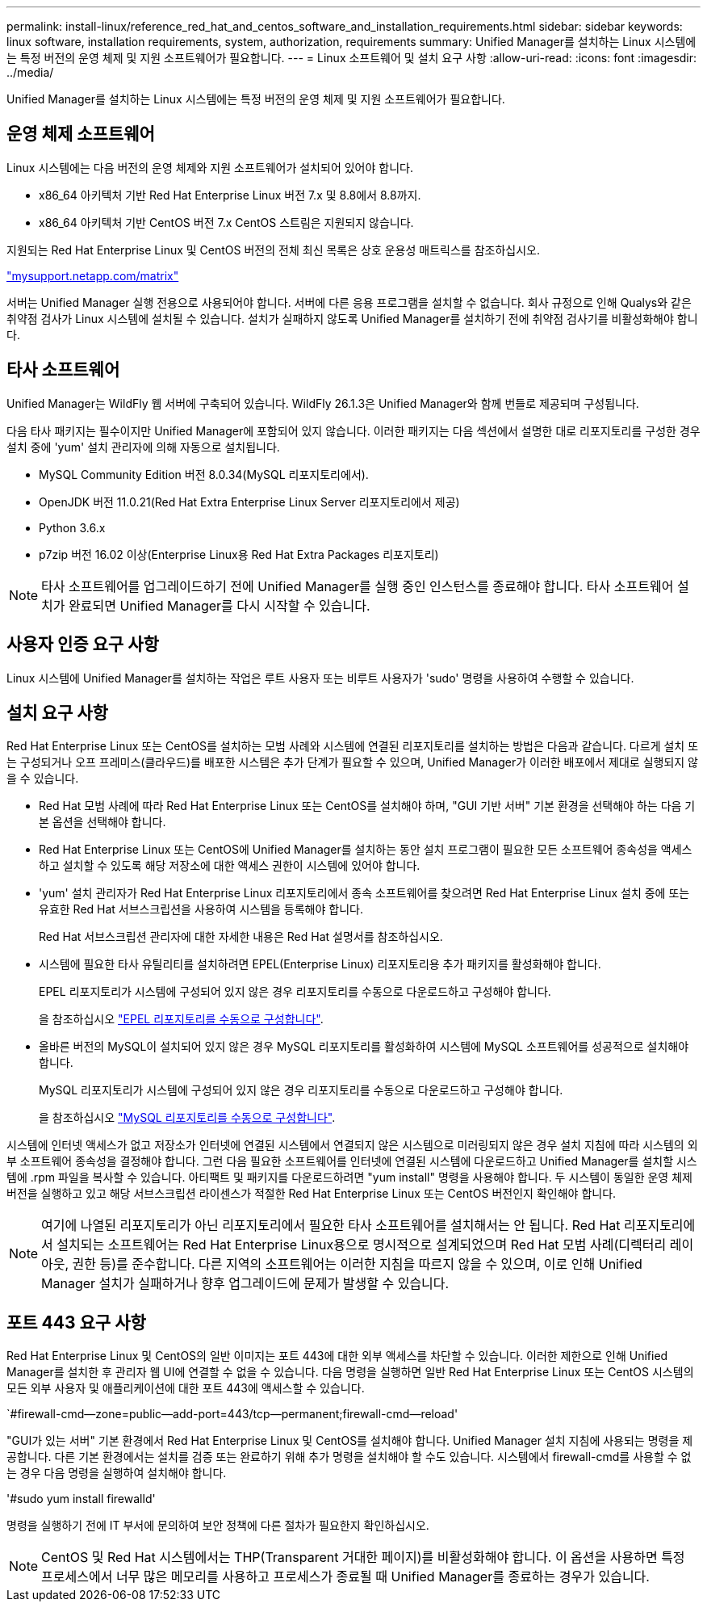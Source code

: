 ---
permalink: install-linux/reference_red_hat_and_centos_software_and_installation_requirements.html 
sidebar: sidebar 
keywords: linux software, installation requirements, system, authorization,  requirements 
summary: Unified Manager를 설치하는 Linux 시스템에는 특정 버전의 운영 체제 및 지원 소프트웨어가 필요합니다. 
---
= Linux 소프트웨어 및 설치 요구 사항
:allow-uri-read: 
:icons: font
:imagesdir: ../media/


[role="lead"]
Unified Manager를 설치하는 Linux 시스템에는 특정 버전의 운영 체제 및 지원 소프트웨어가 필요합니다.



== 운영 체제 소프트웨어

Linux 시스템에는 다음 버전의 운영 체제와 지원 소프트웨어가 설치되어 있어야 합니다.

* x86_64 아키텍처 기반 Red Hat Enterprise Linux 버전 7.x 및 8.8에서 8.8까지.
* x86_64 아키텍처 기반 CentOS 버전 7.x CentOS 스트림은 지원되지 않습니다.


지원되는 Red Hat Enterprise Linux 및 CentOS 버전의 전체 최신 목록은 상호 운용성 매트릭스를 참조하십시오.

http://mysupport.netapp.com/matrix["mysupport.netapp.com/matrix"^]

서버는 Unified Manager 실행 전용으로 사용되어야 합니다. 서버에 다른 응용 프로그램을 설치할 수 없습니다. 회사 규정으로 인해 Qualys와 같은 취약점 검사가 Linux 시스템에 설치될 수 있습니다. 설치가 실패하지 않도록 Unified Manager를 설치하기 전에 취약점 검사기를 비활성화해야 합니다.



== 타사 소프트웨어

Unified Manager는 WildFly 웹 서버에 구축되어 있습니다. WildFly 26.1.3은 Unified Manager와 함께 번들로 제공되며 구성됩니다.

다음 타사 패키지는 필수이지만 Unified Manager에 포함되어 있지 않습니다. 이러한 패키지는 다음 섹션에서 설명한 대로 리포지토리를 구성한 경우 설치 중에 'yum' 설치 관리자에 의해 자동으로 설치됩니다.

* MySQL Community Edition 버전 8.0.34(MySQL 리포지토리에서).
* OpenJDK 버전 11.0.21(Red Hat Extra Enterprise Linux Server 리포지토리에서 제공)
* Python 3.6.x
* p7zip 버전 16.02 이상(Enterprise Linux용 Red Hat Extra Packages 리포지토리)


[NOTE]
====
타사 소프트웨어를 업그레이드하기 전에 Unified Manager를 실행 중인 인스턴스를 종료해야 합니다. 타사 소프트웨어 설치가 완료되면 Unified Manager를 다시 시작할 수 있습니다.

====


== 사용자 인증 요구 사항

Linux 시스템에 Unified Manager를 설치하는 작업은 루트 사용자 또는 비루트 사용자가 'sudo' 명령을 사용하여 수행할 수 있습니다.



== 설치 요구 사항

Red Hat Enterprise Linux 또는 CentOS를 설치하는 모범 사례와 시스템에 연결된 리포지토리를 설치하는 방법은 다음과 같습니다. 다르게 설치 또는 구성되거나 오프 프레미스(클라우드)를 배포한 시스템은 추가 단계가 필요할 수 있으며, Unified Manager가 이러한 배포에서 제대로 실행되지 않을 수 있습니다.

* Red Hat 모범 사례에 따라 Red Hat Enterprise Linux 또는 CentOS를 설치해야 하며, "GUI 기반 서버" 기본 환경을 선택해야 하는 다음 기본 옵션을 선택해야 합니다.
* Red Hat Enterprise Linux 또는 CentOS에 Unified Manager를 설치하는 동안 설치 프로그램이 필요한 모든 소프트웨어 종속성을 액세스하고 설치할 수 있도록 해당 저장소에 대한 액세스 권한이 시스템에 있어야 합니다.
* 'yum' 설치 관리자가 Red Hat Enterprise Linux 리포지토리에서 종속 소프트웨어를 찾으려면 Red Hat Enterprise Linux 설치 중에 또는 유효한 Red Hat 서브스크립션을 사용하여 시스템을 등록해야 합니다.
+
Red Hat 서브스크립션 관리자에 대한 자세한 내용은 Red Hat 설명서를 참조하십시오.

* 시스템에 필요한 타사 유틸리티를 설치하려면 EPEL(Enterprise Linux) 리포지토리용 추가 패키지를 활성화해야 합니다.
+
EPEL 리포지토리가 시스템에 구성되어 있지 않은 경우 리포지토리를 수동으로 다운로드하고 구성해야 합니다.

+
을 참조하십시오 link:task_manually_configure_epel_repository.html["EPEL 리포지토리를 수동으로 구성합니다"].

* 올바른 버전의 MySQL이 설치되어 있지 않은 경우 MySQL 리포지토리를 활성화하여 시스템에 MySQL 소프트웨어를 성공적으로 설치해야 합니다.
+
MySQL 리포지토리가 시스템에 구성되어 있지 않은 경우 리포지토리를 수동으로 다운로드하고 구성해야 합니다.

+
을 참조하십시오 link:task_manually_configure_mysql_repository.html["MySQL 리포지토리를 수동으로 구성합니다"].



시스템에 인터넷 액세스가 없고 저장소가 인터넷에 연결된 시스템에서 연결되지 않은 시스템으로 미러링되지 않은 경우 설치 지침에 따라 시스템의 외부 소프트웨어 종속성을 결정해야 합니다. 그런 다음 필요한 소프트웨어를 인터넷에 연결된 시스템에 다운로드하고 Unified Manager를 설치할 시스템에 .rpm 파일을 복사할 수 있습니다. 아티팩트 및 패키지를 다운로드하려면 "yum install" 명령을 사용해야 합니다. 두 시스템이 동일한 운영 체제 버전을 실행하고 있고 해당 서브스크립션 라이센스가 적절한 Red Hat Enterprise Linux 또는 CentOS 버전인지 확인해야 합니다.

[NOTE]
====
여기에 나열된 리포지토리가 아닌 리포지토리에서 필요한 타사 소프트웨어를 설치해서는 안 됩니다. Red Hat 리포지토리에서 설치되는 소프트웨어는 Red Hat Enterprise Linux용으로 명시적으로 설계되었으며 Red Hat 모범 사례(디렉터리 레이아웃, 권한 등)를 준수합니다. 다른 지역의 소프트웨어는 이러한 지침을 따르지 않을 수 있으며, 이로 인해 Unified Manager 설치가 실패하거나 향후 업그레이드에 문제가 발생할 수 있습니다.

====


== 포트 443 요구 사항

Red Hat Enterprise Linux 및 CentOS의 일반 이미지는 포트 443에 대한 외부 액세스를 차단할 수 있습니다. 이러한 제한으로 인해 Unified Manager를 설치한 후 관리자 웹 UI에 연결할 수 없을 수 있습니다. 다음 명령을 실행하면 일반 Red Hat Enterprise Linux 또는 CentOS 시스템의 모든 외부 사용자 및 애플리케이션에 대한 포트 443에 액세스할 수 있습니다.

`#firewall-cmd--zone=public--add-port=443/tcp--permanent;firewall-cmd--reload'

"GUI가 있는 서버" 기본 환경에서 Red Hat Enterprise Linux 및 CentOS를 설치해야 합니다. Unified Manager 설치 지침에 사용되는 명령을 제공합니다. 다른 기본 환경에서는 설치를 검증 또는 완료하기 위해 추가 명령을 설치해야 할 수도 있습니다. 시스템에서 firewall-cmd를 사용할 수 없는 경우 다음 명령을 실행하여 설치해야 합니다.

'#sudo yum install firewalld'

명령을 실행하기 전에 IT 부서에 문의하여 보안 정책에 다른 절차가 필요한지 확인하십시오.

[NOTE]
====
CentOS 및 Red Hat 시스템에서는 THP(Transparent 거대한 페이지)를 비활성화해야 합니다. 이 옵션을 사용하면 특정 프로세스에서 너무 많은 메모리를 사용하고 프로세스가 종료될 때 Unified Manager를 종료하는 경우가 있습니다.

====